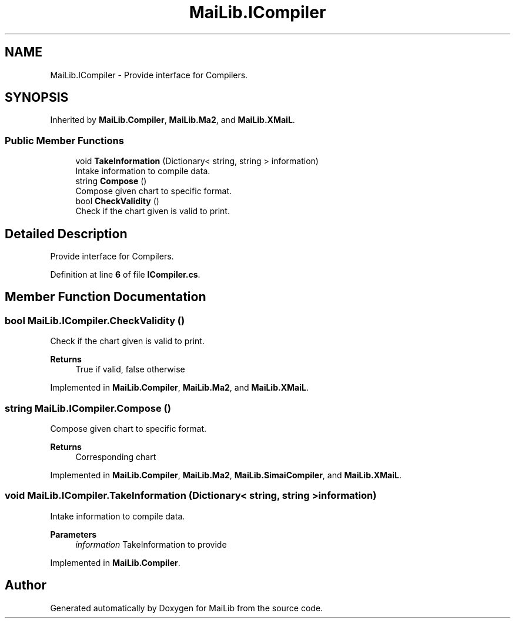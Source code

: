 .TH "MaiLib.ICompiler" 3 "Sun Feb 5 2023" "Version 1.0.4.0" "MaiLib" \" -*- nroff -*-
.ad l
.nh
.SH NAME
MaiLib.ICompiler \- Provide interface for Compilers\&.  

.SH SYNOPSIS
.br
.PP
.PP
Inherited by \fBMaiLib\&.Compiler\fP, \fBMaiLib\&.Ma2\fP, and \fBMaiLib\&.XMaiL\fP\&.
.SS "Public Member Functions"

.in +1c
.ti -1c
.RI "void \fBTakeInformation\fP (Dictionary< string, string > information)"
.br
.RI "Intake information to compile data\&. "
.ti -1c
.RI "string \fBCompose\fP ()"
.br
.RI "Compose given chart to specific format\&. "
.ti -1c
.RI "bool \fBCheckValidity\fP ()"
.br
.RI "Check if the chart given is valid to print\&. "
.in -1c
.SH "Detailed Description"
.PP 
Provide interface for Compilers\&. 
.PP
Definition at line \fB6\fP of file \fBICompiler\&.cs\fP\&.
.SH "Member Function Documentation"
.PP 
.SS "bool MaiLib\&.ICompiler\&.CheckValidity ()"

.PP
Check if the chart given is valid to print\&. 
.PP
\fBReturns\fP
.RS 4
True if valid, false otherwise
.RE
.PP

.PP
Implemented in \fBMaiLib\&.Compiler\fP, \fBMaiLib\&.Ma2\fP, and \fBMaiLib\&.XMaiL\fP\&.
.SS "string MaiLib\&.ICompiler\&.Compose ()"

.PP
Compose given chart to specific format\&. 
.PP
\fBReturns\fP
.RS 4
Corresponding chart
.RE
.PP

.PP
Implemented in \fBMaiLib\&.Compiler\fP, \fBMaiLib\&.Ma2\fP, \fBMaiLib\&.SimaiCompiler\fP, and \fBMaiLib\&.XMaiL\fP\&.
.SS "void MaiLib\&.ICompiler\&.TakeInformation (Dictionary< string, string > information)"

.PP
Intake information to compile data\&. 
.PP
\fBParameters\fP
.RS 4
\fIinformation\fP TakeInformation to provide
.RE
.PP

.PP
Implemented in \fBMaiLib\&.Compiler\fP\&.

.SH "Author"
.PP 
Generated automatically by Doxygen for MaiLib from the source code\&.
